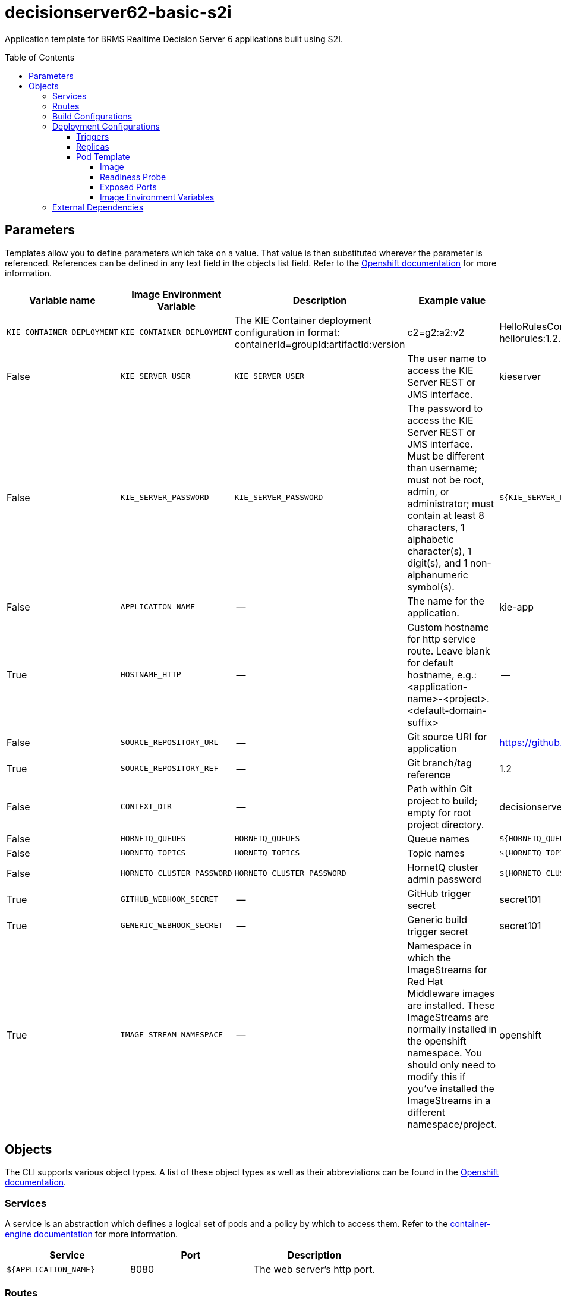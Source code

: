 ////
    AUTOGENERATED FILE - this file was generated via ./gen_template_docs.py.
    Changes to .adoc or HTML files may be overwritten! Please change the
    generator or the input template (./*.in)
////

= decisionserver62-basic-s2i
:toc:
:toc-placement!:
:toclevels: 5

Application template for BRMS Realtime Decision Server 6 applications built using S2I.

toc::[]


== Parameters

Templates allow you to define parameters which take on a value. That value is then substituted wherever the parameter is referenced.
References can be defined in any text field in the objects list field. Refer to the
https://docs.openshift.org/latest/architecture/core_concepts/templates.html#parameters[Openshift documentation] for more information.

|=======================================================================
|Variable name |Image Environment Variable |Description |Example value |Required

|`KIE_CONTAINER_DEPLOYMENT` | `KIE_CONTAINER_DEPLOYMENT` | The KIE Container deployment configuration in format: containerId=groupId:artifactId:version|c2=g2:a2:v2 | HelloRulesContainer=org.openshift.quickstarts:decisionserver-hellorules:1.2.0.Final | False
|`KIE_SERVER_USER` | `KIE_SERVER_USER` | The user name to access the KIE Server REST or JMS interface. | kieserver | False
|`KIE_SERVER_PASSWORD` | `KIE_SERVER_PASSWORD` | The password to access the KIE Server REST or JMS interface. Must be different than username; must not be root, admin, or administrator; must contain at least 8 characters, 1 alphabetic character(s), 1 digit(s), and 1 non-alphanumeric symbol(s). | `${KIE_SERVER_PASSWORD}` | False
|`APPLICATION_NAME` | -- | The name for the application. | kie-app | True
|`HOSTNAME_HTTP` | -- | Custom hostname for http service route.  Leave blank for default hostname, e.g.: <application-name>-<project>.<default-domain-suffix> | -- | False
|`SOURCE_REPOSITORY_URL` | -- | Git source URI for application | https://github.com/jboss-openshift/openshift-quickstarts.git | True
|`SOURCE_REPOSITORY_REF` | -- | Git branch/tag reference | 1.2 | False
|`CONTEXT_DIR` | -- | Path within Git project to build; empty for root project directory. | decisionserver/hellorules | False
|`HORNETQ_QUEUES` | `HORNETQ_QUEUES` | Queue names | `${HORNETQ_QUEUES}` | False
|`HORNETQ_TOPICS` | `HORNETQ_TOPICS` | Topic names | `${HORNETQ_TOPICS}` | False
|`HORNETQ_CLUSTER_PASSWORD` | `HORNETQ_CLUSTER_PASSWORD` | HornetQ cluster admin password | `${HORNETQ_CLUSTER_PASSWORD}` | True
|`GITHUB_WEBHOOK_SECRET` | -- | GitHub trigger secret | secret101 | True
|`GENERIC_WEBHOOK_SECRET` | -- | Generic build trigger secret | secret101 | True
|`IMAGE_STREAM_NAMESPACE` | -- | Namespace in which the ImageStreams for Red Hat Middleware images are installed. These ImageStreams are normally installed in the openshift namespace. You should only need to modify this if you've installed the ImageStreams in a different namespace/project. | openshift | True
|=======================================================================



== Objects

The CLI supports various object types. A list of these object types as well as their abbreviations
can be found in the https://docs.openshift.org/latest/cli_reference/basic_cli_operations.html#object-types[Openshift documentation].


=== Services

A service is an abstraction which defines a logical set of pods and a policy by which to access them. Refer to the
https://cloud.google.com/container-engine/docs/services/[container-engine documentation] for more information.

|=============
|Service        |Port  | Description

|`${APPLICATION_NAME}` | 8080 | The web server's http port.
|=============



=== Routes

A route is a way to expose a service by giving it an externally-reachable hostname such as `www.example.com`. A defined route and the endpoints
identified by its service can be consumed by a router to provide named connectivity from external clients to your applications. Each route consists
of a route name, service selector, and (optionally) security configuration. Refer to the
https://docs.openshift.com/enterprise/3.0/architecture/core_concepts/routes.html[Openshift documentation] for more information.

|=============
| Service    | Security | Hostname

|`${APPLICATION_NAME}-http` | none | `${HOSTNAME_HTTP}`
|=============



=== Build Configurations

A `buildConfig` describes a single build definition and a set of triggers for when a new build should be created.
A `buildConfig` is a REST object, which can be used in a POST to the API server to create a new instance. Refer to
the https://docs.openshift.com/enterprise/3.0/dev_guide/builds.html#defining-a-buildconfig[Openshift documentation]
for more information.

|=============
| S2I image  | link | Build output | BuildTriggers and Settings

|jboss-decisionserver62-openshift:1.2 |  link:../../decisionserver/decisionserver-openshift{outfilesuffix}[`jboss-decisionserver-6/decisionserver62-openshift`] | `${APPLICATION_NAME}:latest` | Generic, ImageChange, ConfigChange, GitHub
|=============


=== Deployment Configurations

A deployment in OpenShift is a replication controller based on a user defined template called a deployment configuration. Deployments are created manually or in response to triggered events.
Refer to the https://docs.openshift.com/enterprise/3.0/dev_guide/deployments.html#creating-a-deployment-configuration[Openshift documentation] for more information.


==== Triggers

A trigger drives the creation of new deployments in response to events, both inside and outside OpenShift. Refer to the
https://access.redhat.com/beta/documentation/en/openshift-enterprise-30-developer-guide#triggers[Openshift documentation] for more information.

|============
|Deployment | Triggers

|`${APPLICATION_NAME}` | ImageChange
|============



==== Replicas

A replication controller ensures that a specified number of pod "replicas" are running at any one time.
If there are too many, the replication controller kills some pods. If there are too few, it starts more.
Refer to the https://cloud.google.com/container-engine/docs/replicationcontrollers/[container-engine documentation]
for more information.

|============
|Deployment | Replicas

|`${APPLICATION_NAME}` | 1
|============


==== Pod Template




===== Image

|============
|Deployment | Image

|`${APPLICATION_NAME}` | `${APPLICATION_NAME}`
|============



===== Readiness Probe


.${APPLICATION_NAME}
----
/bin/bash -c /opt/eap/bin/readinessProbe.sh
----




===== Exposed Ports

|=============
|Deployments | Name  | Port  | Protocol

.3+| `${APPLICATION_NAME}`
|jolokia | 8778 | `TCP`
|http | 8080 | `TCP`
|ping | 8888 | `TCP`
|=============



===== Image Environment Variables

|=======================================================================
|Deployment |Variable name |Description |Example value

.6+| `${APPLICATION_NAME}`
|`KIE_CONTAINER_DEPLOYMENT` | The KIE Container deployment configuration in format: containerId=groupId:artifactId:version|c2=g2:a2:v2 | `${KIE_CONTAINER_DEPLOYMENT}`
|`KIE_SERVER_USER` | The user name to access the KIE Server REST or JMS interface. | `${KIE_SERVER_USER}`
|`KIE_SERVER_PASSWORD` | The password to access the KIE Server REST or JMS interface. Must be different than username; must not be root, admin, or administrator; must contain at least 8 characters, 1 alphabetic character(s), 1 digit(s), and 1 non-alphanumeric symbol(s). | `${KIE_SERVER_PASSWORD}`
|`HORNETQ_CLUSTER_PASSWORD` | HornetQ cluster admin password | `${HORNETQ_CLUSTER_PASSWORD}`
|`HORNETQ_QUEUES` | Queue names | `${HORNETQ_QUEUES}`
|`HORNETQ_TOPICS` | Topic names | `${HORNETQ_TOPICS}`
|=======================================================================




=== External Dependencies







